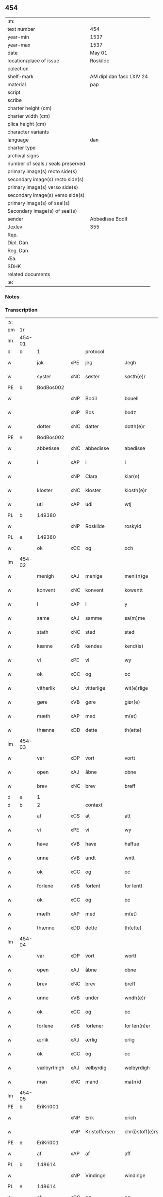 ** 454

| :m:                               |                          |
| text number                       | 454                      |
| year-min                          | 1537                     |
| year-max                          | 1537                     |
| date                              | May 01                   |
| location/place of issue           | Roskilde                 |
| colection                         |                          |
| shelf-mark                        | AM dipl dan fasc LXIV 24 |
| material                          | pap                      |
| script                            |                          |
| scribe                            |                          |
| charter height (cm)               |                          |
| charter width (cm)                |                          |
| plica height (cm)                 |                          |
| character variants                |                          |
| language                          | dan                      |
| charter type                      |                          |
| archival signs                    |                          |
| number of seals / seals preserved |                          |
| primary image(s) recto side(s)    |                          |
| secondary image(s) recto side(s)  |                          |
| primary image(s) verso side(s)    |                          |
| secondary image(s) verso side(s)  |                          |
| primary image(s) of seal(s)       |                          |
| Secondary image(s) of seal(s)     |                          |
| sender                            | Abbedisse Bodil          |
| Jexlev                            | 355                      |
| Rep.                              |                          |
| Dipl. Dan.                        |                          |
| Reg. Dan.                         |                          |
| Æa.                               |                          |
| SDHK                              |                          |
| related documents                 |                          |
| :e:                               |                          |

*** Notes


*** Transcription
| :s: |        |             |     |               |   |                       |               |   |   |   |   |     |   |   |   |               |    |    |    |    |
| pm  | 1r     |             |     |               |   |                       |               |   |   |   |   |     |   |   |   |               |    |    |    |    |
| lm  | 454-01 |             |     |               |   |                       |               |   |   |   |   |     |   |   |   |               |    |    |    |    |
| d   | b      | 1           |     | protocol      |   |                       |               |   |   |   |   |     |   |   |   |               |    |    |    |    |
| w   |        | jak         | xPE | jeg           |   | Jegh                  | Jegh          |   |   |   |   | dan |   |   |   |        454-01 |    |    |    |    |
| w   |        | syster      | xNC | søster        |   | søsth(e)r             | ſøſthꝛ       |   |   |   |   | dan |   |   |   |        454-01 |    |    |    |    |
| PE  | b      | BodBos002   |     |               |   |                       |               |   |   |   |   |     |   |   |   |               |    2190|    |    |    |
| w   |        |             | xNP | Bodil         |   | bouell                | boűell        |   |   |   |   | dan |   |   |   |        454-01 |2190|    |    |    |
| w   |        |             | xNP | Bos           |   | bodz                  | bodz          |   |   |   |   | dan |   |   |   |        454-01 |2190|    |    |    |
| w   |        | dotter      | xNC | datter        |   | dotth(e)r             | dotthꝛ       |   |   |   |   | dan |   |   |   |        454-01 |2190|    |    |    |
| PE  | e      | BodBos002   |     |               |   |                       |               |   |   |   |   |     |   |   |   |               |    2190|    |    |    |
| w   |        | abbetisse   | xNC | abbedisse     |   | abedisse              | abediſſe      |   |   |   |   | dan |   |   |   |        454-01 |    |    |    |    |
| w   |        | i           | xAP | i             |   | i                     | i             |   |   |   |   | dan |   |   |   |        454-01 |    |    |    |    |
| w   |        |             | xNP | Clara         |   | klar(e)               | klar         |   |   |   |   | dan |   |   |   |        454-01 |    |    |    |    |
| w   |        | kloster     | xNC | kloster       |   | klosth(e)r            | kloſth̅ꝛ       |   |   |   |   | dan |   |   |   |        454-01 |    |    |    |    |
| w   |        | uti         | xAP | udi           |   | wtj                   | wtj           |   |   |   |   | dan |   |   |   |        454-01 |    |    |    |    |
| PL  | b      |             149380|     |               |   |                       |               |   |   |   |   |     |   |   |   |               |    |    |    2046|    |
| w   |        |             | xNP | Roskilde      |   | roskyld               | ꝛoſkÿld       |   |   |   |   | dan |   |   |   |        454-01 |    |    |2046|    |
| PL  | e      |             149380|     |               |   |                       |               |   |   |   |   |     |   |   |   |               |    |    |    2046|    |
| w   |        | ok          | xCC | og            |   | och                   | och           |   |   |   |   | dan |   |   |   |        454-01 |    |    |    |    |
| lm  | 454-02 |             |     |               |   |                       |               |   |   |   |   |     |   |   |   |               |    |    |    |    |
| w   |        | menigh      | xAJ | menige        |   | meni(n)ge             | meni̅ge        |   |   |   |   | dan |   |   |   |        454-02 |    |    |    |    |
| w   |        | konvent     | xNC | konvent       |   | kowentt               | koentt       |   |   |   |   | dan |   |   |   |        454-02 |    |    |    |    |
| w   |        | i           | xAP | i             |   | y                     | ÿ             |   |   |   |   | dan |   |   |   |        454-02 |    |    |    |    |
| w   |        | same        | xAJ | samme         |   | sa(m)me               | ſa̅me          |   |   |   |   | dan |   |   |   |        454-02 |    |    |    |    |
| w   |        | stath       | xNC | sted          |   | sted                  | ſted          |   |   |   |   | dan |   |   |   |        454-02 |    |    |    |    |
| w   |        | kænne       | xVB | kendes        |   | kend(is)              | kendꝭ         |   |   |   |   | dan |   |   |   |        454-02 |    |    |    |    |
| w   |        | vi          | xPE | vi            |   | wy                    | wÿ            |   |   |   |   | dan |   |   |   |        454-02 |    |    |    |    |
| w   |        | ok          | xCC | og            |   | oc                    | oc            |   |   |   |   | dan |   |   |   |        454-02 |    |    |    |    |
| w   |        | vitherlik   | xAJ | vitterlige    |   | wit(e)rlige           | witꝛlige     |   |   |   |   | dan |   |   |   |        454-02 |    |    |    |    |
| w   |        | gøre        | xVB | gøre          |   | giør(e)               | giør         |   |   |   |   | dan |   |   |   |        454-02 |    |    |    |    |
| w   |        | mæth        | xAP | med           |   | m(et)                 | mꝫ            |   |   |   |   | dan |   |   |   |        454-02 |    |    |    |    |
| w   |        | thænne      | xDD | dette         |   | th(ette)              | thꝫͤ           |   |   |   |   | dan |   |   |   |        454-02 |    |    |    |    |
| lm  | 454-03 |             |     |               |   |                       |               |   |   |   |   |     |   |   |   |               |    |    |    |    |
| w   |        | var         | xDP | vort          |   | vortt                 | oꝛtt         |   |   |   |   | dan |   |   |   |        454-03 |    |    |    |    |
| w   |        | open        | xAJ | åbne          |   | obne                  | obne          |   |   |   |   | dan |   |   |   |        454-03 |    |    |    |    |
| w   |        | brev        | xNC | brev          |   | breff                 | bꝛeff         |   |   |   |   | dan |   |   |   |        454-03 |    |    |    |    |
| d   | e      | 1           |     |               |   |                       |               |   |   |   |   |     |   |   |   |               |    |    |    |    |
| d   | b      | 2           |     | context       |   |                       |               |   |   |   |   |     |   |   |   |               |    |    |    |    |
| w   |        | at          | xCS | at            |   | att                   | att           |   |   |   |   | dan |   |   |   |        454-03 |    |    |    |    |
| w   |        | vi          | xPE | vi            |   | wy                    | wÿ            |   |   |   |   | dan |   |   |   |        454-03 |    |    |    |    |
| w   |        | have        | xVB | have          |   | haffue                | haffűe        |   |   |   |   | dan |   |   |   |        454-03 |    |    |    |    |
| w   |        | unne        | xVB | undt          |   | wntt                  | ntt          |   |   |   |   | dan |   |   |   |        454-03 |    |    |    |    |
| w   |        | ok          | xCC | og            |   | oc                    | oc            |   |   |   |   | dan |   |   |   |        454-03 |    |    |    |    |
| w   |        | forlene     | xVB | forlent       |   | for lentt             | foꝛ lentt     |   |   |   |   | dan |   |   |   |        454-03 |    |    |    |    |
| w   |        | ok          | xCC | og            |   | oc                    | oc            |   |   |   |   | dan |   |   |   |        454-03 |    |    |    |    |
| w   |        | mæth        | xAP | med           |   | m(et)                 | mꝫ            |   |   |   |   | dan |   |   |   |        454-03 |    |    |    |    |
| w   |        | thænne      | xDD | dette         |   | th(ette)              | thꝫͤ           |   |   |   |   | dan |   |   |   |        454-03 |    |    |    |    |
| lm  | 454-04 |             |     |               |   |                       |               |   |   |   |   |     |   |   |   |               |    |    |    |    |
| w   |        | var         | xDP | vort          |   | wortt                 | woꝛtt         |   |   |   |   | dan |   |   |   |        454-04 |    |    |    |    |
| w   |        | open        | xAJ | åbne          |   | obne                  | obne          |   |   |   |   | dan |   |   |   |        454-04 |    |    |    |    |
| w   |        | brev        | xNC | brev          |   | breff                 | bꝛeff         |   |   |   |   | dan |   |   |   |        454-04 |    |    |    |    |
| w   |        | unne        | xVB | under         |   | wndh(e)r              | ndhr        |   |   |   |   | dan |   |   |   |        454-04 |    |    |    |    |
| w   |        | ok          | xCC | og            |   | oc                    | oc            |   |   |   |   | dan |   |   |   |        454-04 |    |    |    |    |
| w   |        | forlene     | xVB | forlener      |   | for len(n)er          | foꝛ len̅er     |   |   |   |   | dan |   |   |   |        454-04 |    |    |    |    |
| w   |        | ærlik       | xAJ | ærlig         |   | erlig                 | eꝛlig         |   |   |   |   | dan |   |   |   |        454-04 |    |    |    |    |
| w   |        | ok          | xCC | og            |   | oc                    | oc            |   |   |   |   | dan |   |   |   |        454-04 |    |    |    |    |
| w   |        | vælbyrthigh | xAJ | velbyrdig     |   | welbyrdigh            | elbÿꝛdigh    |   |   |   |   | dan |   |   |   |        454-04 |    |    |    |    |
| w   |        | man         | xNC | mand          |   | ma(n)d                | ma̅d           |   |   |   |   | dan |   |   |   |        454-04 |    |    |    |    |
| lm  | 454-05 |             |     |               |   |                       |               |   |   |   |   |     |   |   |   |               |    |    |    |    |
| PE  | b      | EriKri001   |     |               |   |                       |               |   |   |   |   |     |   |   |   |               |    2191|    |    |    |
| w   |        |             | xNP | Erik          |   | erich                 | eꝛich         |   |   |   |   | dan |   |   |   |        454-05 |2191|    |    |    |
| w   |        |             | xNP | Kristoffersen |   | chr(i)stoff(e)rs(øn)  | chrſtoffr  |   |   |   |   | dan |   |   |   |        454-05 |2191|    |    |    |
| PE  | e      | EriKri001   |     |               |   |                       |               |   |   |   |   |     |   |   |   |               |    2191|    |    |    |
| w   |        | af          | xAP | af            |   | aff                   | aff           |   |   |   |   | dan |   |   |   |        454-05 |    |    |    |    |
| PL  | b      |             148614|     |               |   |                       |               |   |   |   |   |     |   |   |   |               |    |    |    2047|    |
| w   |        |             | xNP | Vindinge      |   | windinge              | windinge      |   |   |   |   | dan |   |   |   |        454-05 |    |    |2047|    |
| PL  | e      |             148614|     |               |   |                       |               |   |   |   |   |     |   |   |   |               |    |    |    2047|    |
| w   |        | ok          | xCC | og            |   | oc                    | oc            |   |   |   |   | dan |   |   |   |        454-05 |    |    |    |    |
| w   |        | han         | xPE | hans          |   | hans                  | han          |   |   |   |   | dan |   |   |   |        454-05 |    |    |    |    |
| w   |        | kær         | xAJ | kære          |   | ker(er)               | ker          |   |   |   |   | dan |   |   |   |        454-05 |    |    |    |    |
| w   |        | husfrue     | xNC | hustru        |   | hwst(rv)              | hſtͮ          |   |   |   |   | dan |   |   |   |        454-05 |    |    |    |    |
| w   |        | frue        | xNC | fru           |   | frw                   | fꝛ           |   |   |   |   | dan |   |   |   |        454-05 |    |    |    |    |
| PE  | b      | SidMou001   |     |               |   |                       |               |   |   |   |   |     |   |   |   |               |    2192|    |    |    |
| w   |        |             | xNP | Cecilie       |   | Sysille               | ÿſille       |   |   |   |   | dan |   |   |   |        454-05 |2192|    |    |    |
| lm  | 454-06 |             |     |               |   |                       |               |   |   |   |   |     |   |   |   |               |    |    |    |    |
| w   |        |             | xNP | Mourids       |   | maur(is)              | maűꝛꝭ         |   |   |   |   | dan |   |   |   |        454-06 |2192|    |    |    |
| w   |        |             | xNP | Skaves        |   | skaffues              | ſkaffue      |   |   |   |   | dan |   |   |   |        454-06 |2192|    |    |    |
| w   |        | dotter      | xNC | datter        |   | datth(e)r             | datth̅ꝛ        |   |   |   |   | dan |   |   |   |        454-06 |2192|    |    |    |
| PE  | e      | SidMou001   |     |               |   |                       |               |   |   |   |   |     |   |   |   |               |    2192|    |    |    |
| w   |        | at          | xCS | at            |   | at                    | at            |   |   |   |   | dan |   |   |   |        454-06 |    |    |    |    |
| w   |        | var         | xDP | vor           |   | wor                   | oꝛ           |   |   |   |   | dan |   |   |   |        454-06 |    |    |    |    |
| w   |        | ok          | xCC | og            |   | oc                    | oc            |   |   |   |   | dan |   |   |   |        454-06 |    |    |    |    |
| w   |        | kloster     | xNC | klosters      |   | klosth(e)rs           | kloſthr     |   |   |   |   | dan |   |   |   |        454-06 |    |    |    |    |
| w   |        | goths       | xNC | gods          |   | gods                  | god          |   |   |   |   | dan |   |   |   |        454-06 |    |    |    |    |
| w   |        | sum         | xRP | som           |   | som                   | ſo           |   |   |   |   | dan |   |   |   |        454-06 |    |    |    |    |
| w   |        | ligje       | xVB | ligger        |   | lyg(e)r               | lÿgꝛ         |   |   |   |   | dan |   |   |   |        454-06 |    |    |    |    |
| lm  | 454-07 |             |     |               |   |                       |               |   |   |   |   |     |   |   |   |               |    |    |    |    |
| w   |        | til         | xAP | til           |   | tiill                 | tiill         |   |   |   |   | dan |   |   |   |        454-07 |    |    |    |    |
| w   |        | abbetisse   | xNC | abbedissen    |   | abediss(en)           | abediſ       |   |   |   |   | dan |   |   |   |        454-07 |    |    |    |    |
| w   |        | i           | xAP | i             |   | i                     | i             |   |   |   |   | dan |   |   |   |        454-07 |    |    |    |    |
| w   |        |             | xNP | Clara         |   | klar(e)               | klar         |   |   |   |   | dan |   |   |   |        454-07 |    |    |    |    |
| w   |        | kloster     | xNC | kloster       |   | klost(e)r             | kloſtr       |   |   |   |   | dan |   |   |   |        454-07 |    |    |    |    |
| w   |        | i           | xAP | i             |   | y                     | ÿ             |   |   |   |   | dan |   |   |   |        454-07 |    |    |    |    |
| PL  | b      |             123140|     |               |   |                       |               |   |   |   |   |     |   |   |   |               |    |    |    2048|    |
| w   |        |             | xNP | Flakkebjergs  |   | flacke bier(e)s       | flacke bieꝛ |   |   |   |   | dan |   |   |   |        454-07 |    |    |2048|    |
| w   |        | hæreth      | xNC | herred        |   | h(er)r(e)t            | hrt         |   |   |   |   | dan |   |   |   |        454-07 |    |    |2048|    |
| PL  | e      |             123140|     |               |   |                       |               |   |   |   |   |     |   |   |   |               |    |    |    2048|    |
| w   |        | i           | xAP | i             |   | y                     | ÿ             |   |   |   |   | dan |   |   |   |        454-07 |    |    |    |    |
| w   |        | bathe       | xDD | begges        |   | begis                 | begi         |   |   |   |   | dan |   |   |   |        454-07 |    |    |    |    |
| w   |        | thæn        | xPE | deres         |   | ther(is)              | theꝛꝭ         |   |   |   |   | dan |   |   |   |        454-07 |    |    |    |    |
| lm  | 454-08 |             |     |               |   |                       |               |   |   |   |   |     |   |   |   |               |    |    |    |    |
| w   |        | liv         | xNC | livs          |   | lyuefs                | lÿűefſ        |   |   |   |   | dan |   |   |   |        454-08 |    |    |    |    |
| w   |        | tith        | xNC | tid           |   | tiid                  | tiid          |   |   |   |   | dan |   |   |   |        454-08 |    |    |    |    |
| w   |        | sum         | xCS | som           |   | som                   | ſo           |   |   |   |   | dan |   |   |   |        454-08 |    |    |    |    |
| w   |        | hær         | xAV | her           |   | h(er)                 | h            |   |   |   |   | dan |   |   |   |        454-08 |    |    |    |    |
| w   |        | æfter       | xAV | efter         |   | efft(e)r              | efftr        |   |   |   |   | dan |   |   |   |        454-08 |    |    |    |    |
| w   |        | fylghje     | xVB | følger        |   | føll(e)r              | føllr        |   |   |   |   | dan |   |   |   |        454-08 |    |    |    |    |
| w   |        | fyrst       | xAV | først         |   | først                 | føꝛſt         |   |   |   |   | dan |   |   |   |        454-08 |    |    |    |    |
| n   |        | 4            |   | 4             |   | iiij                  | iiij          |   |   |   |   | dan |   |   |   |        454-08 |    |    |    |    |
| w   |        | garth       | xNC | gårde         |   | gorde                 | goꝛde         |   |   |   |   | dan |   |   |   |        454-08 |    |    |    |    |
| w   |        | i           | xAP | i             |   | i                     | i             |   |   |   |   | dan |   |   |   |        454-08 |    |    |    |    |
| PL  | b      |             |     |               |   |                       |               |   |   |   |   |     |   |   |   |               |    |    |    2049|    |
| w   |        |             | xNP | Sneslev       |   | Snessluff             | neſſlűff     |   |   |   |   | dan |   |   |   |        454-08 |    |    |2049|    |
| PL  | e      |             |     |               |   |                       |               |   |   |   |   |     |   |   |   |               |    |    |    2049|    |
| w   |        | i           | xAP | i             |   | y                     | ÿ             |   |   |   |   | dan |   |   |   |        454-08 |    |    |    |    |
| w   |        | thæn        | xAT | den           |   | !th(e)m¡              | !thm¡        |   |   |   |   | dan |   |   |   |        454-08 |    |    |    |    |
| lm  | 454-09 |             |     |               |   |                       |               |   |   |   |   |     |   |   |   |               |    |    |    |    |
| w   |        | fyrst       | xAJ | første        |   | første                | føꝛſte        |   |   |   |   | dan |   |   |   |        454-09 |    |    |    |    |
| w   |        | bo          | xVB | bor           |   | boer                  | boeꝛ          |   |   |   |   | dan |   |   |   |        454-09 |    |    |    |    |
| PE  | b      | LarMor002   |     |               |   |                       |               |   |   |   |   |     |   |   |   |               |    2193|    |    |    |
| w   |        |             | xNP | Lars          |   | laur(is)              | laűꝛꝭ         |   |   |   |   | dan |   |   |   |        454-09 |2193|    |    |    |
| w   |        |             | xNP | Mortensen     |   | morth(e)ns(øn)        | moꝛthn      |   |   |   |   | dan |   |   |   |        454-09 |2193|    |    |    |
| PE  | e      | LarMor002   |     |               |   |                       |               |   |   |   |   |     |   |   |   |               |    2193|    |    |    |
| w   |        | i           | xAP | i             |   | y                     | ÿ             |   |   |   |   | dan |   |   |   |        454-09 |    |    |    |    |
| w   |        | thæn        | xAT | den           |   | !th(e)m¡              | !thm̅¡         |   |   |   |   | dan |   |   |   |        454-09 |    |    |    |    |
| w   |        | anner       | xNO | ander         |   | !andh(e)n¡            | !andh̅m¡       |   |   |   |   | dan |   |   |   |        454-09 |    |    |    |    |
| w   |        | bo          | xVB | bor           |   | bouer                 | boűeꝛ         |   |   |   |   | dan |   |   |   |        454-09 |    |    |    |    |
| PE  | b      | LarMor002   |     |               |   |                       |               |   |   |   |   |     |   |   |   |               |    2194|    |    |    |
| w   |        |             | xNP | Lars          |   | laur(is)              | laűꝛꝭ         |   |   |   |   | dan |   |   |   |        454-09 |2194|    |    |    |
| w   |        |             | xNP | Mortensen     |   | !mort(e)ms(øn)¡       | !moꝛt̅m¡      |   |   |   |   | dan |   |   |   |        454-09 |2194|    |    |    |
| PE  | e      | LarMor002   |     |               |   |                       |               |   |   |   |   |     |   |   |   |               |    2194|    |    |    |
| lm  | 454-10 |             |     |               |   |                       |               |   |   |   |   |     |   |   |   |               |    |    |    |    |
| w   |        | svagher     | xNC | svoger        |   | Swogh(e)r             | oghr       |   |   |   |   | dan |   |   |   |        454-10 |    |    |    |    |
| w   |        | i           | xAP | i             |   | y                     | ÿ             |   |   |   |   | dan |   |   |   |        454-10 |    |    |    |    |
| w   |        | thæn        | xAT | den           |   | !th(e)m¡              | !thm̅¡         |   |   |   |   | dan |   |   |   |        454-10 |    |    |    |    |
| w   |        | thrithje    | xNO | tredje        |   | tredie                | tꝛedie        |   |   |   |   | dan |   |   |   |        454-10 |    |    |    |    |
| PE  | b      | LilMor001   |     |               |   |                       |               |   |   |   |   |     |   |   |   |               |    2195|    |    |    |
| w   |        |             | xNP | lille         |   | lile                  | lile          |   |   |   |   | dan |   |   |   |        454-10 |2195|    |    |    |
| w   |        |             | xNP | Morten        |   | !morth(e)m¡           | !moꝛthm̅¡      |   |   |   |   | dan |   |   |   |        454-10 |2195|    |    |    |
| PE  | e      | LilMor001   |     |               |   |                       |               |   |   |   |   |     |   |   |   |               |    2195|    |    |    |
| w   |        | i           | xAP | i             |   | y                     | ÿ             |   |   |   |   | dan |   |   |   |        454-10 |    |    |    |    |
| w   |        | thæn        | xAT | den           |   | !th(e)m¡              | !thm̅¡         |   |   |   |   | dan |   |   |   |        454-10 |    |    |    |    |
| w   |        | fjarthe     | xNO | fjerde        |   | fier(e)               | fier         |   |   |   |   | dan |   |   |   |        454-10 |    |    |    |    |
| PE  | b      | MogBra001   |     |               |   |                       |               |   |   |   |   |     |   |   |   |               |    2196|    |    |    |
| w   |        |             | xNP | Mogens        |   | !mogh(e)ms¡           | !mogh̅m¡      |   |   |   |   | dan |   |   |   |        454-10 |2196|    |    |    |
| w   |        |             | xNP | Brabe         |   | brabe                 | bꝛabe         |   |   |   |   | dan |   |   |   |        454-10 |2196|    |    |    |
| PE  | e      | MogBra001   |     |               |   |                       |               |   |   |   |   |     |   |   |   |               |    2196|    |    |    |
| lm  | 454-11 |             |     |               |   |                       |               |   |   |   |   |     |   |   |   |               |    |    |    |    |
| w   |        | ok          | xCC | og            |   | och                   | och           |   |   |   |   | dan |   |   |   |        454-11 |    |    |    |    |
| w   |        | give        | xVB | giver         |   | gyffuer               | gÿffueꝛ       |   |   |   |   | dan |   |   |   |        454-11 |    |    |    |    |
| w   |        | thæn        | xPE | de            |   | thy                   | thÿ           |   |   |   |   | dan |   |   |   |        454-11 |    |    |    |    |
| w   |        | al          | xAJ | alle          |   | alle                  | alle          |   |   |   |   | dan |   |   |   |        454-11 |    |    |    |    |
| w   |        | samen       | xAJ | sammen        |   | sa(m)men(n)           | ſa̅men̅         |   |   |   |   | dan |   |   |   |        454-11 |    |    |    |    |
| n   |        | 6            |    | 6             |   | vi                    | vi            |   |   |   |   | dan |   |   |   |        454-11 |    |    |    |    |
| w   |        | pund        | xNC | pund          |   | pund                  | pűnd          |   |   |   |   | dan |   |   |   |        454-11 |    |    |    |    |
| w   |        | korn        | xNC | korn          |   | korn(n)               | koꝛn̅          |   |   |   |   | dan |   |   |   |        454-11 |    |    |    |    |
| n   |        | 8            |    | 8             |   | viij                  | viij          |   |   |   |   | dan |   |   |   |        454-11 |    |    |    |    |
| w   |        | skilling    | xNC | skilling      |   | (skilling)            |              |   |   |   |   | dan |   |   |   |        454-11 |    |    |    |    |
| w   |        | grot        | xNC | grot          |   | grott                 | gꝛott         |   |   |   |   | dan |   |   |   |        454-11 |    |    |    |    |
| w   |        | arbejde     | xNC | arbejde       |   | arbed(e)              | aꝛbe         |   |   |   |   | dan |   |   |   |        454-11 |    |    |    |    |
| lm  | 454-12 |             |     |               |   |                       |               |   |   |   |   |     |   |   |   |               |    |    |    |    |
| w   |        | pænning     | xNC | penninge      |   | peni(n)ge             | peni̅ge        |   |   |   |   | dan |   |   |   |        454-12 |    |    |    |    |
| n   |        | 1           |    | 1             |   | i                     | i             |   |   |   |   | dan |   |   |   |        454-12 |    |    |    |    |
| w   |        | garth       | xNC | gård          |   | gord                  | goꝛd          |   |   |   |   | dan |   |   |   |        454-12 |    |    |    |    |
| w   |        | i           | xAP | i             |   | i                     | i             |   |   |   |   | dan |   |   |   |        454-12 |    |    |    |    |
| PL  | b      |             |     |               |   |                       |               |   |   |   |   |     |   |   |   |               |    |    |    2306|    |
| w   |        |             | xNP | Høve          |   | høffue                | høffűe        |   |   |   |   | dan |   |   |   |        454-12 |    |    |2306|    |
| PL  | e      |             |     |               |   |                       |               |   |   |   |   |     |   |   |   |               |    |    |    2306|    |
| w   |        | sum         | xRP | som           |   | som                   | ſo           |   |   |   |   | dan |   |   |   |        454-12 |    |    |    |    |
| PE  | b      | MorMur001   |     |               |   |                       |               |   |   |   |   |     |   |   |   |               |    2197|    |    |    |
| w   |        |             | xNP | Morten        |   | morth(e)n             | moꝛthn       |   |   |   |   | dan |   |   |   |        454-12 |2197|    |    |    |
| w   |        |             | xNP | Murer         |   | mwr(e)r               | mꝛꝛ         |   |   |   |   | dan |   |   |   |        454-12 |2197|    |    |    |
| PE  | e      | MorMur001   |     |               |   |                       |               |   |   |   |   |     |   |   |   |               |    2197|    |    |    |
| w   |        | i           | xAV | i             |   | i                     | i             |   |   |   |   | dan |   |   |   |        454-12 |    |    |    |    |
| w   |        | bo          | xVB | bor           |   | bouer                 | boűeꝛ         |   |   |   |   | dan |   |   |   |        454-12 |    |    |    |    |
| w   |        | ok          | xCC | og            |   | och                   | och           |   |   |   |   | dan |   |   |   |        454-12 |    |    |    |    |
| w   |        | give        | xVB | giver         |   | gyffu(e)r             | gyffűr       |   |   |   |   | dan |   |   |   |        454-12 |    |    |    |    |
| lm  | 454-13 |             |     |               |   |                       |               |   |   |   |   |     |   |   |   |               |    |    |    |    |
| n   |        | 1            |   | 1             |   | i                     | i             |   |   |   |   | dan |   |   |   |        454-13 |    |    |    |    |
| w   |        | pund        | xNC | pund          |   | pund                  | pűnd          |   |   |   |   | dan |   |   |   |        454-13 |    |    |    |    |
| w   |        | bjug        | xNC | byg           |   | bygh                  | bÿgh          |   |   |   |   | dan |   |   |   |        454-13 |    |    |    |    |
| w   |        | ok          | xCC | og            |   | oc                    | oc            |   |   |   |   | dan |   |   |   |        454-13 |    |    |    |    |
| n   |        |  1           |    | 1             |   | i                     | i             |   |   |   |   | dan |   |   |   |        454-13 |    |    |    |    |
| w   |        | pund        | xNC | pund          |   | pund                  | pűnd          |   |   |   |   | dan |   |   |   |        454-13 |    |    |    |    |
| w   |        | rugh        | xNC | rug           |   | rugh                  | ꝛűgh          |   |   |   |   | dan |   |   |   |        454-13 |    |    |    |    |
| n   |        | 2            |   | 2             |   | ij                    | ij            |   |   |   |   | dan |   |   |   |        454-13 |    |    |    |    |
| w   |        | skilling    | xNC | skilling      |   | (skilling)            |              |   |   |   |   | dan |   |   |   |        454-13 |    |    |    |    |
| w   |        | grot        | xNC | grot          |   | grott                 | gꝛott         |   |   |   |   | dan |   |   |   |        454-13 |    |    |    |    |
| n   |        | 1            |   | 1             |   | i                     | i             |   |   |   |   | dan |   |   |   |        454-13 |    |    |    |    |
| w   |        | garth       | xNC | gård          |   | gord                  | goꝛd          |   |   |   |   | dan |   |   |   |        454-13 |    |    |    |    |
| w   |        | i           | xAP | i             |   | i                     | i             |   |   |   |   | dan |   |   |   |        454-13 |    |    |    |    |
| PL  | b      |             |     |               |   |                       |               |   |   |   |   |     |   |   |   |               |    |    |    2050|    |
| w   |        |             | xNP | Lyngby        |   | liunghby              | liűnghbÿ      |   |   |   |   | dan |   |   |   |        454-13 |    |    |2050|    |
| PL  | e      |             |     |               |   |                       |               |   |   |   |   |     |   |   |   |               |    |    |    2050|    |
| lm  | 454-14 |             |     |               |   |                       |               |   |   |   |   |     |   |   |   |               |    |    |    |    |
| w   |        | sum         | xRP | som           |   | som                   | ſom           |   |   |   |   | dan |   |   |   |        454-14 |    |    |    |    |
| w   |        | hete        | xVB | hedder        |   | hedh(e)r              | hedhr        |   |   |   |   | dan |   |   |   |        454-14 |    |    |    |    |
| PE  | b      | JenTro001   |     |               |   |                       |               |   |   |   |   |     |   |   |   |               |    2198|    |    |    |
| w   |        |             | xNP | Jens          |   | iens                  | ien          |   |   |   |   | dan |   |   |   |        454-14 |2198|    |    |    |
| w   |        |             | xNP | Troelsen      |   | troels(øn)            | tꝛoel        |   |   |   |   | dan |   |   |   |        454-14 |2198|    |    |    |
| PE  | e      | JenTro001   |     |               |   |                       |               |   |   |   |   |     |   |   |   |               |    2198|    |    |    |
| w   |        | i           | xAV | i             |   | i                     | i             |   |   |   |   | dan |   |   |   |        454-14 |    |    |    |    |
| w   |        | bo          | xVB | bor           |   | bouer                 | boűeꝛ         |   |   |   |   | dan |   |   |   |        454-14 |    |    |    |    |
| w   |        | give        | xVB | giver         |   | [g]yffu(e)r           | [g]ÿffűr     |   |   |   |   | dan |   |   |   |        454-14 |    |    |    |    |
| n   |        |  3           |   | 3             |   | iij                   | iij           |   |   |   |   | dan |   |   |   |        454-14 |    |    |    |    |
| w   |        | pund        | xNC | pund          |   | pund                  | pűnd          |   |   |   |   | dan |   |   |   |        454-14 |    |    |    |    |
| w   |        | korn        | xNC | korn          |   | !korm(n)¡             | !koꝛm¡       |   |   |   |   | dan |   |   |   |        454-14 |    |    |    |    |
| n   |        |             | XX  |               |   | 00                    | 00            |   |   |   |   | dan |   |   |   |        454-14 |    |    |    |    |
| lm  | 454-15 |             |     |               |   |                       |               |   |   |   |   |     |   |   |   |               |    |    |    |    |
| w   |        | bjug        | xNC | byg           |   | bygh                  | bygh          |   |   |   |   | dan |   |   |   |        454-15 |    |    |    |    |
| w   |        | ok          | xCC | og            |   | oc                    | oc            |   |   |   |   | dan |   |   |   |        454-15 |    |    |    |    |
| w   |        | halv        | xAJ | halvt         |   | halt                  | halt          |   |   |   |   | dan |   |   |   |        454-15 |    |    |    |    |
| w   |        | rugh        | xNC | rug           |   | rugh                  | ꝛűgh          |   |   |   |   | dan |   |   |   |        454-15 |    |    |    |    |
| n   |        | 15            |   | 15            |   | xv                    | xv            |   |   |   |   | dan |   |   |   |        454-15 |    |    |    |    |
| w   |        | skilling    | xNC | skilling      |   | (skilling)            |              |   |   |   |   | dan |   |   |   |        454-15 |    |    |    |    |
| n   |        | 1            |   | 1             |   | i                     | i             |   |   |   |   | dan |   |   |   |        454-15 |    |    |    |    |
| w   |        | garth       | xNC | gård          |   | gord                  | goꝛd          |   |   |   |   | dan |   |   |   |        454-15 |    |    |    |    |
| w   |        | i           | xAP | i             |   | i                     | i             |   |   |   |   | dan |   |   |   |        454-15 |    |    |    |    |
| PL  | b      |             123474|     |               |   |                       |               |   |   |   |   |     |   |   |   |               |    |    |    2051|    |
| w   |        |             | xNP | Rejnstrup     |   | regn(er)st(rv)p       | ꝛegnſtͮp      |   |   |   |   | dan |   |   |   |        454-15 |    |    |2051|    |
| PL  | e      |             123474|     |               |   |                       |               |   |   |   |   |     |   |   |   |               |    |    |    2051|    |
| w   |        | sum         | xRP | som           |   | som                   | ſo           |   |   |   |   | dan |   |   |   |        454-15 |    |    |    |    |
| PE  | b      | HanÅge001   |     |               |   |                       |               |   |   |   |   |     |   |   |   |               |    2199|    |    |    |
| w   |        |             | xNP | Hans          |   | hans                  | han          |   |   |   |   | dan |   |   |   |        454-15 |2199|    |    |    |
| w   |        |             | xNP | Ågesen        |   | oges(øn)              | oge          |   |   |   |   | dan |   |   |   |        454-15 |2199|    |    |    |
| PE  | e      | HanÅge001   |     |               |   |                       |               |   |   |   |   |     |   |   |   |               |    2199|    |    |    |
| lm  | 454-16 |             |     |               |   |                       |               |   |   |   |   |     |   |   |   |               |    |    |    |    |
| w   |        | i           | xAV | i             |   | y                     | ÿ             |   |   |   |   | dan |   |   |   |        454-16 |    |    |    |    |
| w   |        | bo          | xVB | bor           |   | bouer                 | boűeꝛ         |   |   |   |   | dan |   |   |   |        454-16 |    |    |    |    |
| w   |        | give        | xVB | giver         |   | gyffu(e)r             | gÿffűr       |   |   |   |   | dan |   |   |   |        454-16 |    |    |    |    |
| n   |        |  1           |   | 1             |   | i                     | i             |   |   |   |   | dan |   |   |   |        454-16 |    |    |    |    |
| w   |        | pund        | xNC | pund          |   | pund                  | pűnd          |   |   |   |   | dan |   |   |   |        454-16 |    |    |    |    |
| w   |        | bjug        | xNC | byg           |   | byg                   | byg           |   |   |   |   | dan |   |   |   |        454-16 |    |    |    |    |
| w   |        | ok          | xCC | og            |   | och                   | och           |   |   |   |   | dan |   |   |   |        454-16 |    |    |    |    |
| n   |        |  1           |   | 1             |   | i                     | i             |   |   |   |   | dan |   |   |   |        454-16 |    |    |    |    |
| w   |        | ørtogh      | xNC | ørtug         |   | ørtug                 | øꝛtűg         |   |   |   |   | dan |   |   |   |        454-16 |    |    |    |    |
| w   |        | rug         | xNC | rug           |   | rug                   | ꝛűg           |   |   |   |   | dan |   |   |   |        454-16 |    |    |    |    |
| n   |        | 15            |   | 15            |   | xv                    | xv            |   |   |   |   | dan |   |   |   |        454-16 |    |    |    |    |
| w   |        | skilling    | xNC | skilling      |   | (skilling)            |              |   |   |   |   | dan |   |   |   |        454-16 |    |    |    |    |
| n   |        | 1            |   | 1             |   | i                     | i             |   |   |   |   | dan |   |   |   |        454-16 |    |    |    |    |
| w   |        | garth       | xNC | gård          |   | gord                  | goꝛd          |   |   |   |   | dan |   |   |   |        454-16 |    |    |    |    |
| w   |        | i           | xAV | i             |   | y                     | ÿ             |   |   |   |   | dan |   |   |   |        454-16 |    |    |    |    |
| lm  | 454-17 |             |     |               |   |                       |               |   |   |   |   |     |   |   |   |               |    |    |    |    |
| PL  | b      |             |     |               |   |                       |               |   |   |   |   |     |   |   |   |               |    |    |    2052|    |
| w   |        |             | xNP | Øllerup       |   | ølle(rv)p             | ølleͮp         |   |   |   |   | dan |   |   |   |        454-17 |    |    |2052|    |
| PL  | e      |             |     |               |   |                       |               |   |   |   |   |     |   |   |   |               |    |    |    2052|    |
| w   |        | sum         | xRP | som           |   | som                   | ſo           |   |   |   |   | dan |   |   |   |        454-17 |    |    |    |    |
| PE  | b      | JepPed001   |     |               |   |                       |               |   |   |   |   |     |   |   |   |               |    2200|    |    |    |
| w   |        |             | xNP | Jep           |   | iep                   | iep           |   |   |   |   | dan |   |   |   |        454-17 |2200|    |    |    |
| w   |        |             | xNP | Persen        |   | p(er)s(øn)            | p̲            |   |   |   |   | dan |   |   |   |        454-17 |2200|    |    |    |
| PE  | e      | JepPed001   |     |               |   |                       |               |   |   |   |   |     |   |   |   |               |    2200|    |    |    |
| w   |        | i           | xAV | i             |   | i                     | i             |   |   |   |   | dan |   |   |   |        454-17 |    |    |    |    |
| w   |        | bo          | xVB | bor           |   | boer                  | bo˝eꝛ         |   |   |   |   | dan |   |   |   |        454-17 |    |    |    |    |
| w   |        | give        | xVB | giver         |   | gyffu(e)r             | gÿffűr       |   |   |   |   | dan |   |   |   |        454-17 |    |    |    |    |
| n   |        | 1           |    | 1             |   | i                     | i             |   |   |   |   | dan |   |   |   |        454-17 |    |    |    |    |
| w   |        | pund        | xNC | pund          |   | pund                  | pűnd          |   |   |   |   | dan |   |   |   |        454-17 |    |    |    |    |
| w   |        | rugh        | xNC | rug           |   | rug                   | ꝛűg           |   |   |   |   | dan |   |   |   |        454-17 |    |    |    |    |
| n   |        | 1           |     | 1             |   | i                     | i             |   |   |   |   | dan |   |   |   |        454-17 |    |    |    |    |
| w   |        | pund        | xNC | pund          |   | p[u]nd                | p[ű]nd        |   |   |   |   | dan |   |   |   |        454-17 |    |    |    |    |
| lm  | 454-18 |             |     |               |   |                       |               |   |   |   |   |     |   |   |   |               |    |    |    |    |
| w   |        | bjug        | xNC | byg           |   | byg                   | bÿg           |   |   |   |   | dan |   |   |   |        454-18 |    |    |    |    |
| n   |        | 3           |     | 3             |   | iij                   | iij           |   |   |   |   | dan |   |   |   |        454-18 |    |    |    |    |
| w   |        | skilling    | xNC | skilling      |   | (skilling)            |              |   |   |   |   | dan |   |   |   |        454-18 |    |    |    |    |
| w   |        | grot        | xNC | grot          |   | grott                 | gꝛott         |   |   |   |   | dan |   |   |   |        454-18 |    |    |    |    |
| n   |        | 1            |   | 1             |   | i                     | i             |   |   |   |   | dan |   |   |   |        454-18 |    |    |    |    |
| w   |        | garth       | xNC | gård          |   | gord                  | goꝛd          |   |   |   |   | dan |   |   |   |        454-18 |    |    |    |    |
| w   |        | i           | xAP | i             |   | i                     | i             |   |   |   |   | dan |   |   |   |        454-18 |    |    |    |    |
| PL  | b      |             123442|     |               |   |                       |               |   |   |   |   |     |   |   |   |               |    |    |    2053|    |
| w   |        |             | xNP | Høje          |   | høghe                 | høghe         |   |   |   |   | dan |   |   |   |        454-18 |    |    |2053|    |
| w   |        |             | xNP | Bjerg         |   | bier(e)gh             | biergh       |   |   |   |   | dan |   |   |   |        454-18 |    |    |2053|    |
| PL  | e      |             123442|     |               |   |                       |               |   |   |   |   |     |   |   |   |               |    |    |    2053|    |
| w   |        | give        | xVB | giver         |   | gyffu(e)r             | gÿffűr       |   |   |   |   | dan |   |   |   |        454-18 |    |    |    |    |
| n   |        | 3           |   | 3             |   | iij                   | iij           |   |   |   |   | dan |   |   |   |        454-18 |    |    |    |    |
| w   |        | skilling    | xNC | skilling      |   | (skilling)            |              |   |   |   |   | dan |   |   |   |        454-18 |    |    |    |    |
| w   |        | grot        | xNC | grot          |   | grott                 | gꝛott         |   |   |   |   | dan |   |   |   |        454-18 |    |    |    |    |
| w   |        | thænne      | xDD | disse         |   | tesse                 | teſſe         |   |   |   |   | dan |   |   |   |        454-18 |    |    |    |    |
| lm  | 454-19 |             |     |               |   |                       |               |   |   |   |   |     |   |   |   |               |    |    |    |    |
| w   |        | forskreven  | xAJ | forskrevne    |   | for sc(re)ffne        | foꝛ cffne   |   |   |   |   | dan |   |   |   |        454-19 |    |    |    |    |
| w   |        | garth       | xNC | gårde         |   | gorde                 | goꝛde         |   |   |   |   | dan |   |   |   |        454-19 |    |    |    |    |
| w   |        | ok          | xCC | og            |   | oc                    | oc            |   |   |   |   | dan |   |   |   |        454-19 |    |    |    |    |
| w   |        | kloster     | xNC | klosters      |   | klost(e)rs            | kloſtꝛ      |   |   |   |   | dan |   |   |   |        454-19 |    |    |    |    |
| w   |        | garth       | xNC | gårde         |   | gorde                 | goꝛde         |   |   |   |   | dan |   |   |   |        454-19 |    |    |    |    |
| w   |        | skule       | xVB | skal          |   | skall                 | ſkall         |   |   |   |   | dan |   |   |   |        454-19 |    |    |    |    |
| w   |        | fornævnd    | xAJ | fornævnte     |   | for neffde            | foꝛ neffde    |   |   |   |   | dan |   |   |   |        454-19 |    |    |    |    |
| PE  | b      | EriKri001   |     |               |   |                       |               |   |   |   |   |     |   |   |   |               |    2201|    |    |    |
| w   |        |             | xNP | Erik          |   | erich                 | eꝛich         |   |   |   |   | dan |   |   |   |        454-19 |2201|    |    |    |
| w   |        |             | xNP | Kristoffersen |   | chr(i)sto¦ff(e)rs(øn) | chrſto¦ffr |   |   |   |   | dan |   |   |   | 454-19—454-20 |2201|    |    |    |
| PE  | e      | EriKri001   |     |               |   |                       |               |   |   |   |   |     |   |   |   |               |    2201|    |    |    |
| w   |        | ok          | xCC | og            |   | oc                    | oc            |   |   |   |   | dan |   |   |   |        454-20 |    |    |    |    |
| w   |        | han         | xPE | hans          |   | hans                  | han          |   |   |   |   | dan |   |   |   |        454-20 |    |    |    |    |
| w   |        | husfrue     | xNC | hustru        |   | hust(rv)              | huſtͮ          |   |   |   |   | dan |   |   |   |        454-20 |    |    |    |    |
| w   |        | i           | xAP | i             |   | y                     | ÿ             |   |   |   |   | dan |   |   |   |        454-20 |    |    |    |    |
| w   |        | bathe       | xDD | begges        |   | beg(is)               | begꝭ          |   |   |   |   | dan |   |   |   |        454-20 |    |    |    |    |
| w   |        | thæn        | xPE | deres         |   | ther(is)              | theꝛꝭ         |   |   |   |   | dan |   |   |   |        454-20 |    |    |    |    |
| w   |        | liv         | xNC | livs          |   | liuess                | liűeſſ        |   |   |   |   | dan |   |   |   |        454-20 |    |    |    |    |
| w   |        | tith        | xNC | tid           |   | tiid                  | tiid          |   |   |   |   | dan |   |   |   |        454-20 |    |    |    |    |
| w   |        | mæth        | xAP | med           |   | m(et)                 | mꝫ            |   |   |   |   | dan |   |   |   |        454-20 |    |    |    |    |
| w   |        | svadan      | xAJ | sådan         |   | !sodam(n)¡            | !ſodam̅¡       |   |   |   |   | dan |   |   |   |        454-20 |    |    |    |    |
| w   |        | skjal       | xNC | skel          |   | skeell                | ſkeell        |   |   |   |   | dan |   |   |   |        454-20 |    |    |    |    |
| lm  | 454-21 |             |     |               |   |                       |               |   |   |   |   |     |   |   |   |               |    |    |    |    |
| w   |        | ok          | xCC | og            |   | och                   | och           |   |   |   |   | dan |   |   |   |        454-21 |    |    |    |    |
| w   |        | for         | xAP | for           |   | for                   | foꝛ           |   |   |   |   | dan |   |   |   |        454-21 |    |    |    |    |
| w   |        | orth        | xNC | ord           |   | oer                   | oeꝛ           |   |   |   |   | dan |   |   |   |        454-21 |    |    |    |    |
| w   |        | at          | xCS | at            |   | att                   | att           |   |   |   |   | dan |   |   |   |        454-21 |    |    |    |    |
| w   |        | han         | xPE | han           |   | hand                  | hand          |   |   |   |   | dan |   |   |   |        454-21 |    |    |    |    |
| w   |        | skule       | xVB | skal          |   | skall                 | ſkall         |   |   |   |   | dan |   |   |   |        454-21 |    |    |    |    |
| w   |        | late        | xVB | lade          |   | lade                  | lade          |   |   |   |   | dan |   |   |   |        454-21 |    |    |    |    |
| w   |        | bonde       | xNC | bønderne      |   | bønd(er)ne            | bøndne       |   |   |   |   | dan |   |   |   |        454-21 |    |    |    |    |
| w   |        | yte         | xVB | yde           |   | ydhe                  | ÿdhe          |   |   |   |   | dan |   |   |   |        454-21 |    |    |    |    |
| w   |        | vi          | xPE | os            |   | woss                  | oſſ          |   |   |   |   | dan |   |   |   |        454-21 |    |    |    |    |
| w   |        | landgilde   | xNC | landgildet    |   | langill(et)           | langillꝫ      |   |   |   |   | dan |   |   |   |        454-21 |    |    |    |    |
| w   |        | i           | xAP | i             |   | y                     | ÿ             |   |   |   |   | dan |   |   |   |        454-21 |    |    |    |    |
| lm  | 454-22 |             |     |               |   |                       |               |   |   |   |   |     |   |   |   |               |    |    |    |    |
| w   |        |             | xNP | Roskilde      |   | Roskyld               | Ꝛoſkÿld       |   |   |   |   | dan |   |   |   |        454-22 |    |    |    |    |
| w   |        | æller       | xCC | eller         |   | ell(e)r               | ellr         |   |   |   |   | dan |   |   |   |        454-22 |    |    |    |    |
| w   |        | hvar        | xAV | hvor          |   | huar                  | hűaꝛ          |   |   |   |   | dan |   |   |   |        454-22 |    |    |    |    |
| w   |        | vi          | xPE | vi            |   | wy                    | wÿ            |   |   |   |   | dan |   |   |   |        454-22 |    |    |    |    |
| w   |        | vilje       | xVB | ville         |   | wille                 | wille         |   |   |   |   | dan |   |   |   |        454-22 |    |    |    |    |
| w   |        | have        | xVB | have          |   | haffu(et)             | haffűꝫ        |   |   |   |   | dan |   |   |   |        454-22 |    |    |    |    |
| w   |        | innen       | xAP | inden         |   | indh(e)n              | indhn̅         |   |   |   |   | dan |   |   |   |        454-22 |    |    |    |    |
| w   |        | kyndelmisse | xNC | kyndelmisse   |   | k[ø]demøsse           | k[ø]demøſſe   |   |   |   |   | dan |   |   |   |        454-22 |    |    |    |    |
| w   |        | til         | xAP | til           |   | tiill                 | tiill         |   |   |   |   | dan |   |   |   |        454-22 |    |    |    |    |
| lm  | 454-23 |             |     |               |   |                       |               |   |   |   |   |     |   |   |   |               |    |    |    |    |
| w   |        | goth        | xAJ | gode          |   | gode                  | gode          |   |   |   |   | dan |   |   |   |        454-23 |    |    |    |    |
| w   |        | rethe       | xNC | rede          |   | rede                  | ꝛede          |   |   |   |   | dan |   |   |   |        454-23 |    |    |    |    |
| w   |        | ok          | xCC | og            |   | oc                    | oc            |   |   |   |   | dan |   |   |   |        454-23 |    |    |    |    |
| w   |        | forsvare    | xVB | forvare       |   | for swor(e)           | foꝛ or     |   |   |   |   | dan |   |   |   |        454-23 |    |    |    |    |
| w   |        | bonde       | xNC | bønderne      |   | bønd(er)ne            | bøndne       |   |   |   |   | dan |   |   |   |        454-23 |    |    |    |    |
| w   |        | ok          | xCC | og            |   | oc                    | oc            |   |   |   |   | dan |   |   |   |        454-23 |    |    |    |    |
| w   |        | halde       | xVB | holde         |   | holle                 | holle         |   |   |   |   | dan |   |   |   |        454-23 |    |    |    |    |
| w   |        | thæn        | xPE | dem           |   | th(e)m                | thmͫ          |   |   |   |   | dan |   |   |   |        454-23 |    |    |    |    |
| w   |        | vither      | xAP | ved           |   | wed                   | ed           |   |   |   |   | dan |   |   |   |        454-23 |    |    |    |    |
| w   |        | logh        | xNC | lov           |   | loff                  | loff          |   |   |   |   | dan |   |   |   |        454-23 |    |    |    |    |
| lm  | 454-24 |             |     |               |   |                       |               |   |   |   |   |     |   |   |   |               |    |    |    |    |
| w   |        | ok          | xCC | og            |   | oc                    | oc            |   |   |   |   | dan |   |   |   |        454-24 |    |    |    |    |
| w   |        | skjal       | xNC | skel          |   | skeell                | ſkeell        |   |   |   |   | dan |   |   |   |        454-24 |    |    |    |    |
| w   |        | ok          | xCC | og            |   | oc                    | oc            |   |   |   |   | dan |   |   |   |        454-24 |    |    |    |    |
| w   |        | skule       | xVB | skal          |   | skall                 | ſkall         |   |   |   |   | dan |   |   |   |        454-24 |    |    |    |    |
| w   |        | fornævnd    | xAJ | fornævnte     |   | for neffde            | foꝛ neffde    |   |   |   |   | dan |   |   |   |        454-24 |    |    |    |    |
| PE  | b      | EriKri001   |     |               |   |                       |               |   |   |   |   |     |   |   |   |               |    2202|    |    |    |
| w   |        |             | xNP | Erik          |   | erich                 | eꝛich         |   |   |   |   | dan |   |   |   |        454-24 |2202|    |    |    |
| w   |        |             | xNP | Kristoffersen |   | chr(i)stoff(e)rs(øn)  | chrſtoffr  |   |   |   |   | dan |   |   |   |        454-24 |2202|    |    |    |
| PE  | e      | EriKri001   |     |               |   |                       |               |   |   |   |   |     |   |   |   |               |    2202|    |    |    |
| w   |        | nyte        | xVB | nyde          |   | nyde                  | nÿde          |   |   |   |   | dan |   |   |   |        454-24 |    |    |    |    |
| w   |        | gæsteri     | xNC | gæsteri       |   | gester{j}             | geſteꝛ{j}     |   |   |   |   | dan |   |   |   |        454-24 |    |    |    |    |
| lm  | 454-25 |             |     |               |   |                       |               |   |   |   |   |     |   |   |   |               |    |    |    |    |
| w   |        | ok          | xCC | i             |   | oc                    | oc            |   |   |   |   | dan |   |   |   |        454-25 |    |    |    |    |
| w   |        |             | xAJ | halvdelig     |   | halffdelig            | halffdelig    |   |   |   |   | dan |   |   |   |        454-25 |    |    |    |    |
| w   |        | sakefal     | xNC | sagefald      |   | sage faell            | ſage faell    |   |   |   |   | dan |   |   |   |        454-25 |    |    |    |    |
| w   |        | ok          | xCC | i             |   | oc                    | oc            |   |   |   |   | dan |   |   |   |        454-25 |    |    |    |    |
| w   |        | garth       | xNC | gård          |   | gord                  | goꝛd          |   |   |   |   | dan |   |   |   |        454-25 |    |    |    |    |
| w   |        | fæstning    | xNC | fæstning      |   | festni(n)g            | feſtni̅g       |   |   |   |   | dan |   |   |   |        454-25 |    |    |    |    |
| w   |        | ok          | xCC | i             |   | oc                    | oc            |   |   |   |   | dan |   |   |   |        454-25 |    |    |    |    |
| w   |        |             | xAJ | halvdelig     |   | halffdelig            | halffdelig    |   |   |   |   | dan |   |   |   |        454-25 |    |    |    |    |
| w   |        | skule       | xVB | skal          |   | skall                 | ſkall         |   |   |   |   | dan |   |   |   |        454-25 |    |    |    |    |
| w   |        | kome        | xVB | komme         |   | ko(m)me               | ko̅me          |   |   |   |   | dan |   |   |   |        454-25 |    |    |    |    |
| lm  | 454-26 |             |     |               |   |                       |               |   |   |   |   |     |   |   |   |               |    |    |    |    |
| w   |        | vi          | xPE | os            |   | woss                  | oſſ          |   |   |   |   | dan |   |   |   |        454-26 |    |    |    |    |
| w   |        | til         | xAP | til           |   | tiill                 | tiill         |   |   |   |   | dan |   |   |   |        454-26 |    |    |    |    |
| w   |        | goth        | xAJ | gode          |   | gode                  | gode          |   |   |   |   | dan |   |   |   |        454-26 |    |    |    |    |
| d   | e      | 2           |     |               |   |                       |               |   |   |   |   |     |   |   |   |               |    |    |    |    |
| d   | b      | 3           |     | eschatocol    |   |                       |               |   |   |   |   |     |   |   |   |               |    |    |    |    |
| w   |        | thæn       | xPE | des           |   | thiiss                | thiiſſ        |   |   |   |   | dan |   |   |   |        454-26 |    |    |    |    |
| w   |        | ytermere    | xAJ | ydermere      |   | ød(er)mer(e)          | ødmer       |   |   |   |   | dan |   |   |   |        454-26 |    |    |    |    |
| w   |        | bevisning   | xNC | bevisning     |   | beuissni(e)gh         | beűiſſni̅gh    |   |   |   |   | dan |   |   |   |        454-26 |    |    |    |    |
| w   |        | ok          | xCC | og            |   | oc                    | oc            |   |   |   |   | dan |   |   |   |        454-26 |    |    |    |    |
| w   |        | bætre       | xAJ | bedre         |   | bedh(e)r              | bedhꝛ        |   |   |   |   | dan |   |   |   |        454-26 |    |    |    |    |
| w   |        | forvaring   | xNC | forvaring     |   | for vor(i)ng          | foꝛ oꝛng    |   |   |   |   | dan |   |   |   |        454-26 |    |    |    |    |
| lm  | 454-27 |             |     |               |   |                       |               |   |   |   |   |     |   |   |   |               |    |    |    |    |
| w   |        | hængje      | xVB | hænge         |   | henge                 | henge         |   |   |   |   | dan |   |   |   |        454-27 |    |    |    |    |
| w   |        | vi          | xPE | vi            |   | wy                    | wÿ            |   |   |   |   | dan |   |   |   |        454-27 |    |    |    |    |
| w   |        | konvent     | xNC | konvents      |   | couentz               | coűentz       |   |   |   |   | dan |   |   |   |        454-27 |    |    |    |    |
| w   |        | insighle    | xNC | indsegle     |   | indzelle              | indzelle      |   |   |   |   | dan |   |   |   |        454-27 |    |    |    |    |
| w   |        | næthen      | xAV | neden         |   | nedh(e)n              | nedhn̅         |   |   |   |   | dan |   |   |   |        454-27 |    |    |    |    |
| w   |        | for         | xAP | for           |   | for                   | foꝛ           |   |   |   |   | dan |   |   |   |        454-27 |    |    |    |    |
| w   |        | thænne      | xDD | dette         |   | th(ette)              | thꝫͤ           |   |   |   |   | dan |   |   |   |        454-27 |    |    |    |    |
| w   |        | var         | xDP | vor           |   | wor                   | woꝛ           |   |   |   |   | dan |   |   |   |        454-27 |    |    |    |    |
| w   |        | open        | xAJ | åbne          |   | obne                  | obne          |   |   |   |   | dan |   |   |   |        454-27 |    |    |    |    |
| w   |        | brev        | xNC | brev          |   | b(re)ff               | bff          |   |   |   |   | dan |   |   |   |        454-27 |    |    |    |    |
| lm  | 454-28 |             |     |               |   |                       |               |   |   |   |   |     |   |   |   |               |    |    |    |    |
| w   |        | skrive      | xVB | skrevet       |   | Sc(re)ffuitt          | cffűitt     |   |   |   |   | dan |   |   |   |        454-28 |    |    |    |    |
| w   |        | uti         | xAP | udi           |   | vtj                   | vtj           |   |   |   |   | dan |   |   |   |        454-28 |    |    |    |    |
| PL  | b      |             149195|     |               |   |                       |               |   |   |   |   |     |   |   |   |               |    |    |    2054|    |
| w   |        |             | xNP | Roskilde      |   | roskyld               | ꝛoſkÿld       |   |   |   |   | dan |   |   |   |        454-28 |    |    |2054|    |
| PL  | e      |             149195|     |               |   |                       |               |   |   |   |   |     |   |   |   |               |    |    |    2054|    |
| w   |        | filipe      | lat |               |   | filipe                | filipe        |   |   |   |   | dan |   |   |   |        454-28 |    |    |    |    |
| w   |        | et          | lat |               |   | (et)                  |              |   |   |   |   | lat |   |   |   |        454-28 |    |    |    |    |
| w   |        | iacobi      | lat |               |   | iacobi                | iacobi        |   |   |   |   | lat |   |   |   |        454-28 |    |    |    |    |
| w   |        | dagh        | xNC |               |   | dagh                  | dagh          |   |   |   |   | dan |   |   |   |        454-28 |    |    |    |    |
| w   |        | anno        | lat |               |   | An(n)o                | An̅o           |   |   |   |   | lat |   |   |   |        454-28 |    |    |    |    |
| w   |        | dominj      | lat |               |   | d(omi)nj              | dn̅j           |   |   |   |   | lat |   |   |   |        454-28 |    |    |    |    |
| n   |        | mdxxxvij    | lat |               |   | mdxxxvij              | mdxxxvij      |   |   |   |   | lat |   |   |   |        454-28 |    |    |    |    |
| d   | e      | 3           |     |               |   |                       |               |   |   |   |   |     |   |   |   |               |    |    |    |    |
| :e: |        |             |     |               |   |                       |               |   |   |   |   |     |   |   |   |               |    |    |    |    |
